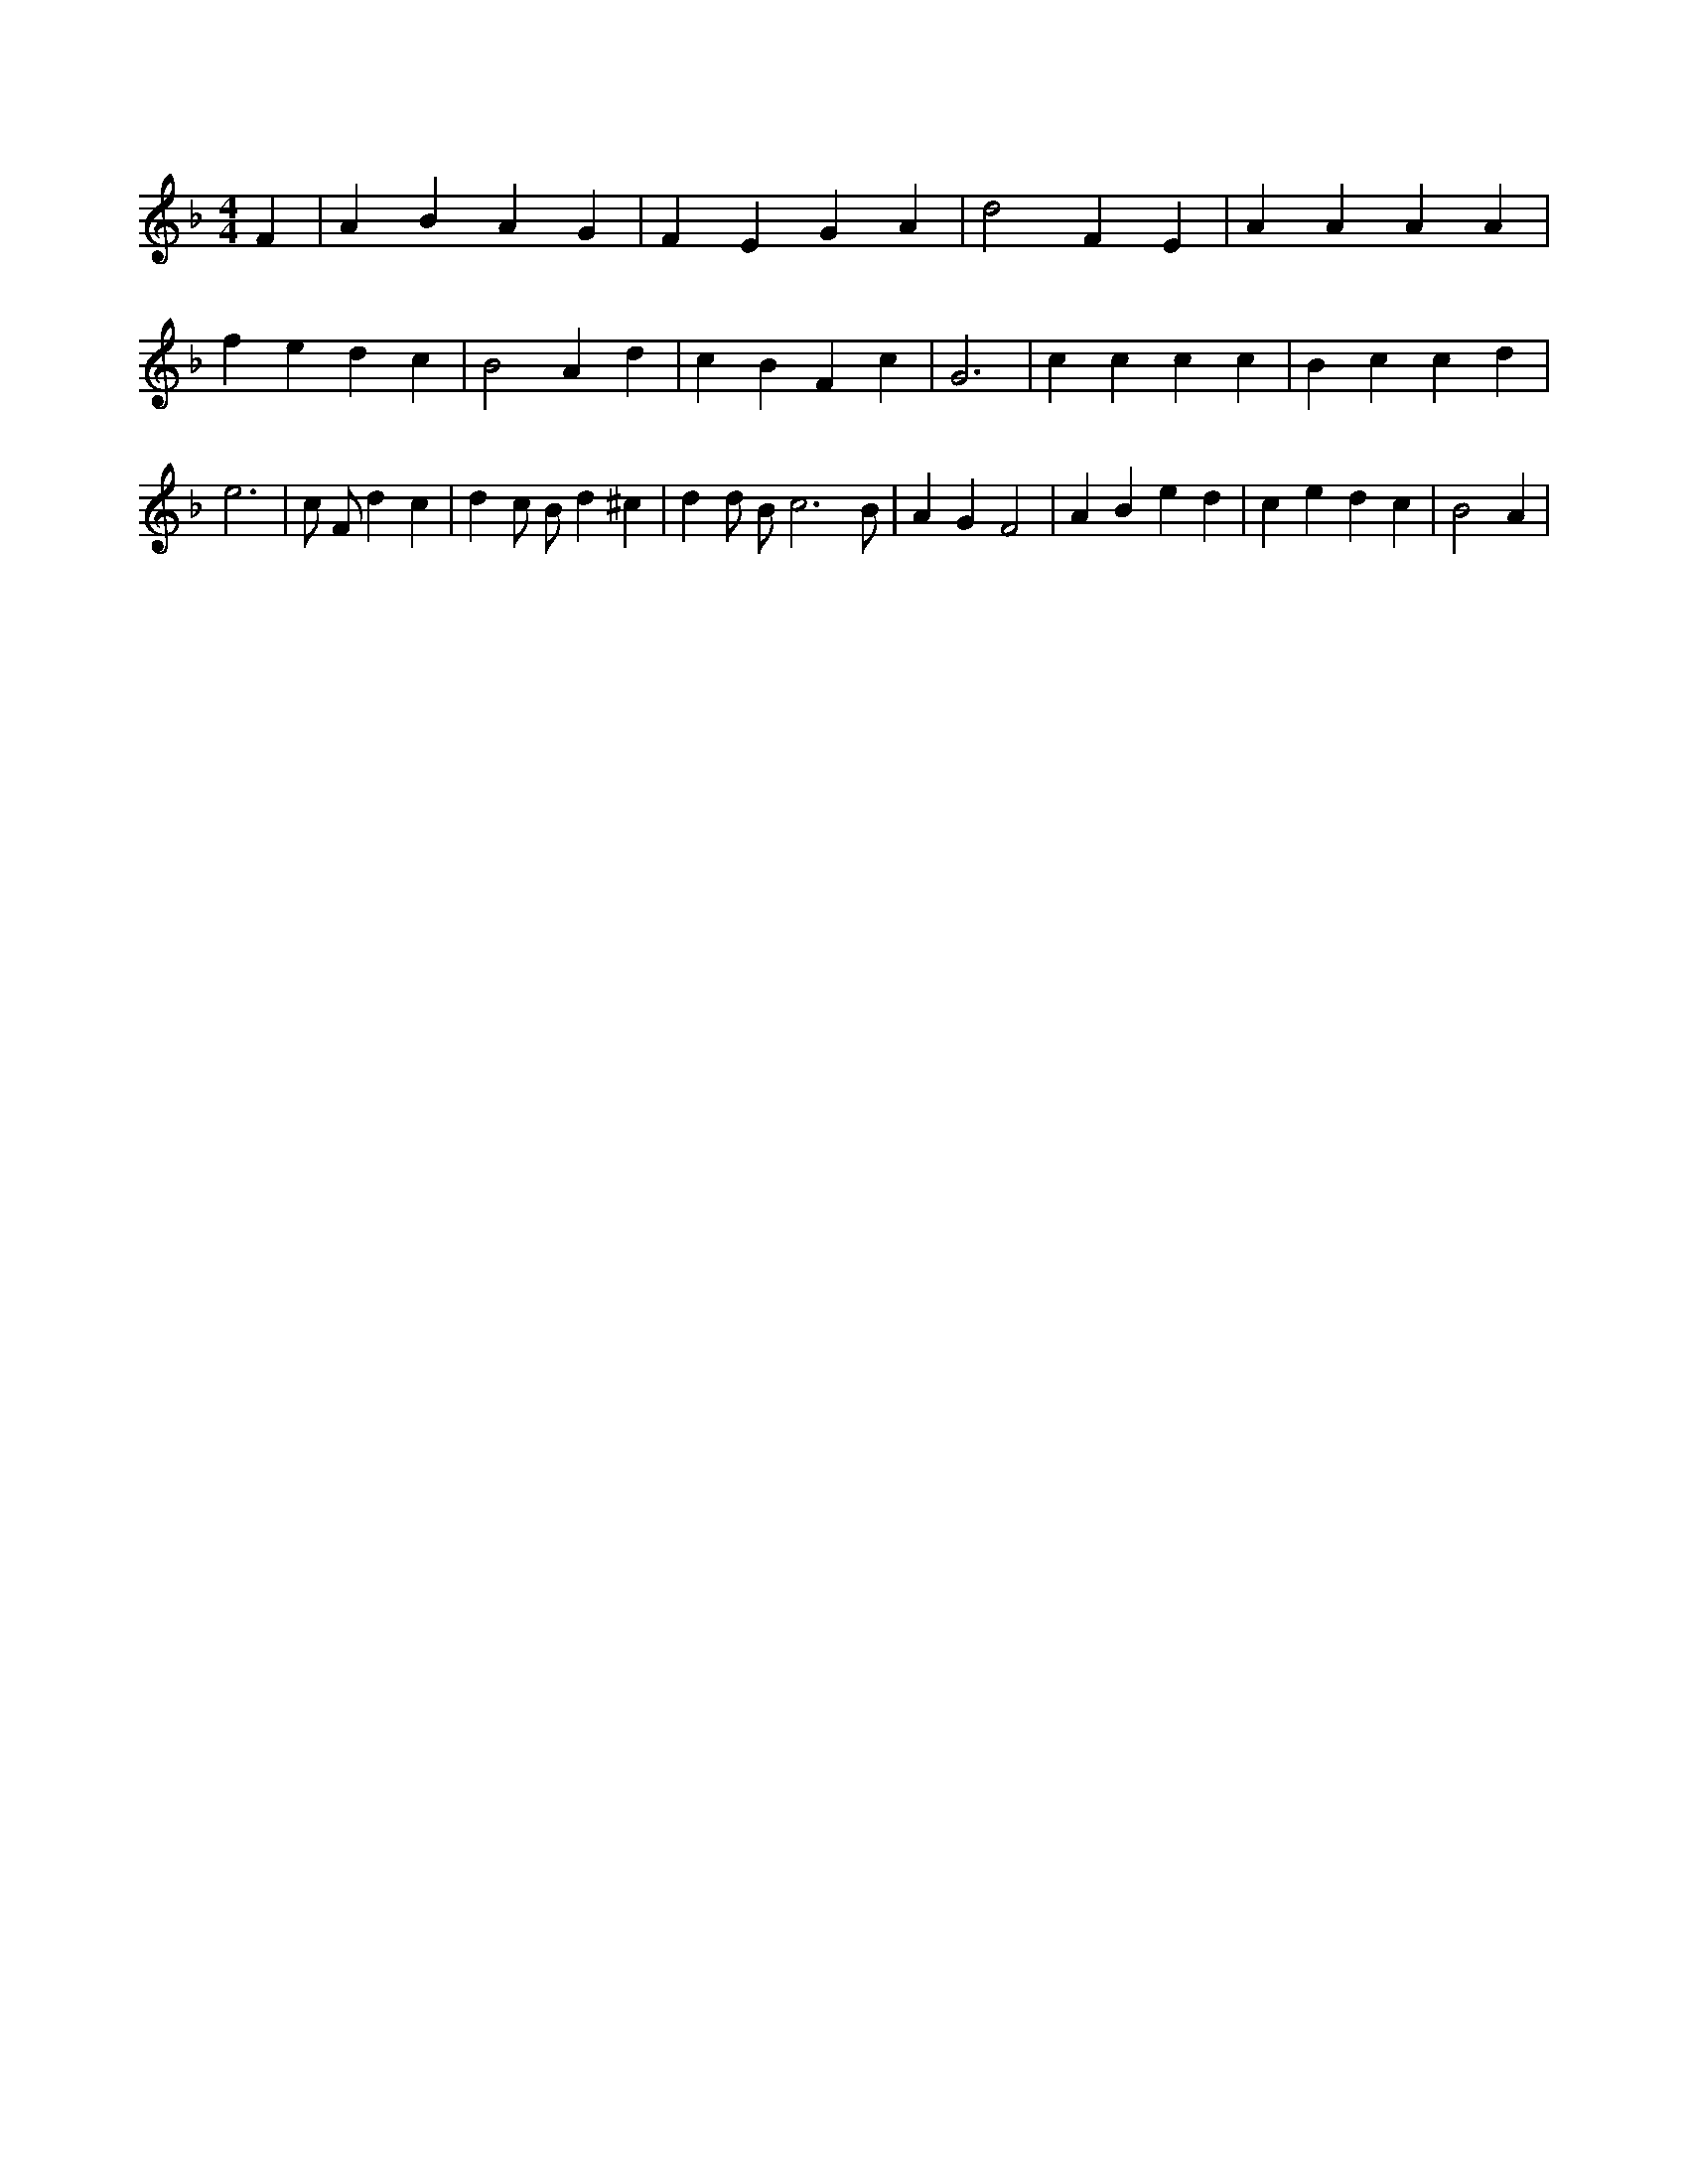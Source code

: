 X:937
L:1/4
M:4/4
K:FMaj
F | A B A G | F E G A | d2 F E | A A A A | f e d c | B2 A d | c B F c | G3 | c c c c | B c c d | e3 | /2 c/2 F/2 d c | d c/2 B/2 d ^c | d d/2 B/2 c3 /2 B/2 | A G F2 | A B e d | c e d c | B2 A |
